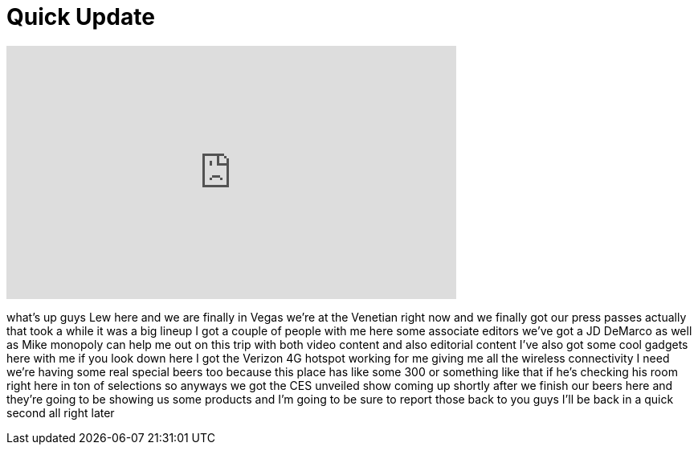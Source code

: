 = Quick Update
:published_at: 2012-01-09
:hp-alt-title: Quick Update
:hp-image: https://i.ytimg.com/vi/mm7QpJXCKa4/maxresdefault.jpg


++++
<iframe width="560" height="315" src="https://www.youtube.com/embed/mm7QpJXCKa4?rel=0" frameborder="0" allow="autoplay; encrypted-media" allowfullscreen></iframe>
++++

what's up guys Lew here and we are
finally in Vegas we're at the Venetian
right now and we finally got our press
passes actually that took a while it was
a big lineup I got a couple of people
with me here some associate editors
we've got a JD DeMarco as well as Mike
monopoly can help me out on this trip
with both video content and also
editorial content I've also got some
cool gadgets here with me if you look
down here I got the Verizon 4G hotspot
working for me giving me all the
wireless connectivity I need we're
having some real special beers too
because this place has like some 300 or
something like that if he's checking his
room right here in ton of selections so
anyways we got the CES unveiled show
coming up shortly after we finish our
beers here and they're going to be
showing us some products and I'm going
to be sure to report those back to you
guys I'll be back in a quick second all
right later